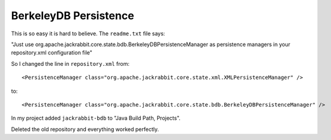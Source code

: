 BerkeleyDB Persistence
**********************

This is so easy it is hard to believe.  The ``readme.txt`` file says:

"Just use org.apache.jackrabbit.core.state.bdb.BerkeleyDBPersistenceManager
as persistence managers in your repository.xml configuration file"

So I changed the line in ``repository.xml`` from:

::

  <PersistenceManager class="org.apache.jackrabbit.core.state.xml.XMLPersistenceManager" />

to:

::

  <PersistenceManager class="org.apache.jackrabbit.core.state.bdb.BerkeleyDBPersistenceManager" />

In my project added ``jackrabbit-bdb`` to "Java Build Path, Projects".

Deleted the old repository and everything worked perfectly.

